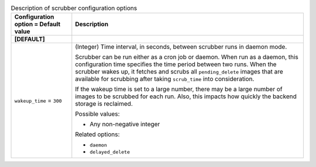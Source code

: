 ..
    Warning: Do not edit this file. It is automatically generated from the
    software project's code and your changes will be overwritten.

    The tool to generate this file lives in openstack-doc-tools repository.

    Please make any changes needed in the code, then run the
    autogenerate-config-doc tool from the openstack-doc-tools repository, or
    ask for help on the documentation mailing list, IRC channel or meeting.

.. _glance-scrubber:

.. list-table:: Description of scrubber configuration options
   :header-rows: 1
   :class: config-ref-table

   * - Configuration option = Default value
     - Description
   * - **[DEFAULT]**
     -
   * - ``wakeup_time`` = ``300``
     - (Integer) Time interval, in seconds, between scrubber runs in daemon mode.

       Scrubber can be run either as a cron job or daemon. When run as a daemon, this configuration time specifies the time period between two runs. When the scrubber wakes up, it fetches and scrubs all ``pending_delete`` images that are available for scrubbing after taking ``scrub_time`` into consideration.

       If the wakeup time is set to a large number, there may be a large number of images to be scrubbed for each run. Also, this impacts how quickly the backend storage is reclaimed.

       Possible values:

       * Any non-negative integer

       Related options:

       * ``daemon``

       * ``delayed_delete``
